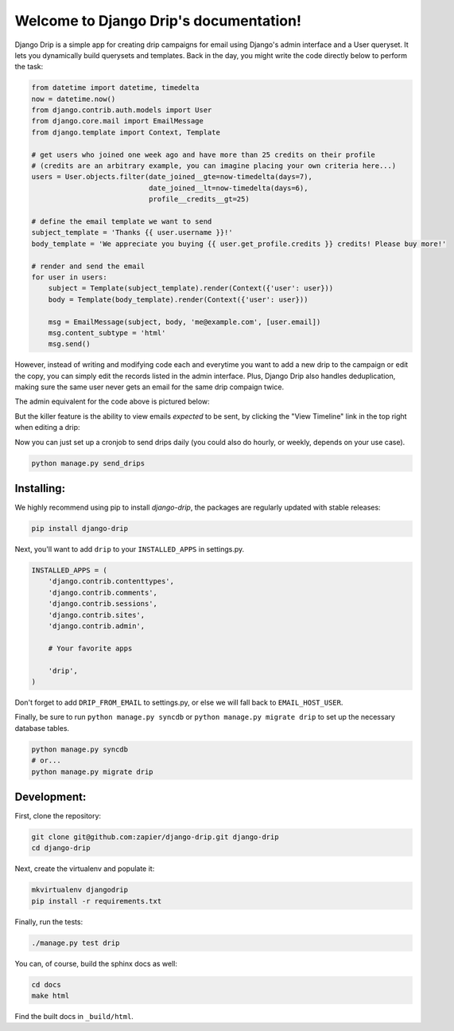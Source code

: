 .. Django Drip documentation master file, created by
   sphinx-quickstart on Sat Oct 27 18:42:11 2012.
   You can adapt this file completely to your liking, but it should at least
   contain the root `toctree` directive.



Welcome to Django Drip's documentation!
=======================================

Django Drip is a simple app for creating drip campaigns for email using Django's admin interface and a User queryset. It lets you dynamically build querysets and templates. Back in the day, you might write the code directly below to perform the task:

.. code-block:: python
    
    from datetime import datetime, timedelta
    now = datetime.now()
    from django.contrib.auth.models import User
    from django.core.mail import EmailMessage
    from django.template import Context, Template

    # get users who joined one week ago and have more than 25 credits on their profile
    # (credits are an arbitrary example, you can imagine placing your own criteria here...)
    users = User.objects.filter(date_joined__gte=now-timedelta(days=7),
                                date_joined__lt=now-timedelta(days=6),
                                profile__credits__gt=25)

    # define the email template we want to send
    subject_template = 'Thanks {{ user.username }}!'
    body_template = 'We appreciate you buying {{ user.get_profile.credits }} credits! Please buy more!'

    # render and send the email
    for user in users:
        subject = Template(subject_template).render(Context({'user': user}))
        body = Template(body_template).render(Context({'user': user}))

        msg = EmailMessage(subject, body, 'me@example.com', [user.email])
        msg.content_subtype = 'html'
        msg.send()

However, instead of writing and modifying code each and everytime you want to add a new drip to the campaign or edit the copy, you can simply edit the records listed in the admin interface. Plus, Django Drip also handles deduplication, making sure the same user never gets an email for the same drip compaign twice. 

The admin equivalent for the code above is pictured below:

.. image:: images/drip-example.png
   :width: 100 %
   :alt: the above code example, in the admin!

But the killer feature is the ability to view emails *expected* to be sent, by clicking the "View Timeline" link in the top right when editing a drip:

.. image:: images/view-timeline.png
   :width: 100 %
   :alt: these are the emails that are ready to be sent

Now you can just set up a cronjob to send drips daily (you could also do hourly, or weekly, depends on your use case).

.. code-block:: bash
    
    python manage.py send_drips


Installing:
----------

We highly recommend using pip to install *django-drip*, the packages are regularly updated 
with stable releases:

.. code-block:: bash

   pip install django-drip

Next, you'll want to add ``drip`` to your ``INSTALLED_APPS`` in settings.py.

..  code-block:: python

    INSTALLED_APPS = (
        'django.contrib.contenttypes',
        'django.contrib.comments',
        'django.contrib.sessions',
        'django.contrib.sites',
        'django.contrib.admin',

        # Your favorite apps

        'drip',
    )

Don't forget to add ``DRIP_FROM_EMAIL`` to settings.py, or else we will fall back to ``EMAIL_HOST_USER``.

Finally, be sure to run ``python manage.py syncdb`` or ``python manage.py migrate drip`` to set up
the necessary database tables.

.. code-block:: bash

   python manage.py syncdb
   # or...
   python manage.py migrate drip


Development:
------------

First, clone the repository:

.. code-block:: bash

   git clone git@github.com:zapier/django-drip.git django-drip
   cd django-drip

Next, create the virtualenv and populate it:

.. code-block:: bash

   mkvirtualenv djangodrip
   pip install -r requirements.txt

Finally, run the tests:

.. code-block:: bash

   ./manage.py test drip

You can, of course, build the sphinx docs as well:

.. code-block:: bash

   cd docs
   make html

Find the built docs in ``_build/html``.
